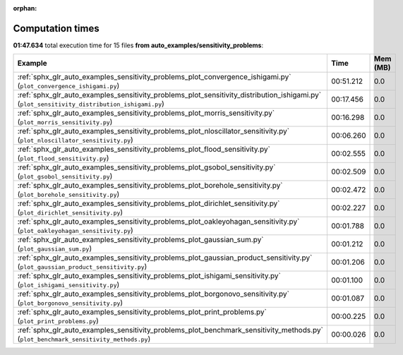 
:orphan:

.. _sphx_glr_auto_examples_sensitivity_problems_sg_execution_times:


Computation times
=================
**01:47.634** total execution time for 15 files **from auto_examples/sensitivity_problems**:

.. container::

  .. raw:: html

    <style scoped>
    <link href="https://cdnjs.cloudflare.com/ajax/libs/twitter-bootstrap/5.3.0/css/bootstrap.min.css" rel="stylesheet" />
    <link href="https://cdn.datatables.net/1.13.6/css/dataTables.bootstrap5.min.css" rel="stylesheet" />
    </style>
    <script src="https://code.jquery.com/jquery-3.7.0.js"></script>
    <script src="https://cdn.datatables.net/1.13.6/js/jquery.dataTables.min.js"></script>
    <script src="https://cdn.datatables.net/1.13.6/js/dataTables.bootstrap5.min.js"></script>
    <script type="text/javascript" class="init">
    $(document).ready( function () {
        $('table.sg-datatable').DataTable({order: [[1, 'desc']]});
    } );
    </script>

  .. list-table::
   :header-rows: 1
   :class: table table-striped sg-datatable

   * - Example
     - Time
     - Mem (MB)
   * - :ref:`sphx_glr_auto_examples_sensitivity_problems_plot_convergence_ishigami.py` (``plot_convergence_ishigami.py``)
     - 00:51.212
     - 0.0
   * - :ref:`sphx_glr_auto_examples_sensitivity_problems_plot_sensitivity_distribution_ishigami.py` (``plot_sensitivity_distribution_ishigami.py``)
     - 00:17.456
     - 0.0
   * - :ref:`sphx_glr_auto_examples_sensitivity_problems_plot_morris_sensitivity.py` (``plot_morris_sensitivity.py``)
     - 00:16.298
     - 0.0
   * - :ref:`sphx_glr_auto_examples_sensitivity_problems_plot_nloscillator_sensitivity.py` (``plot_nloscillator_sensitivity.py``)
     - 00:06.260
     - 0.0
   * - :ref:`sphx_glr_auto_examples_sensitivity_problems_plot_flood_sensitivity.py` (``plot_flood_sensitivity.py``)
     - 00:02.555
     - 0.0
   * - :ref:`sphx_glr_auto_examples_sensitivity_problems_plot_gsobol_sensitivity.py` (``plot_gsobol_sensitivity.py``)
     - 00:02.509
     - 0.0
   * - :ref:`sphx_glr_auto_examples_sensitivity_problems_plot_borehole_sensitivity.py` (``plot_borehole_sensitivity.py``)
     - 00:02.472
     - 0.0
   * - :ref:`sphx_glr_auto_examples_sensitivity_problems_plot_dirichlet_sensitivity.py` (``plot_dirichlet_sensitivity.py``)
     - 00:02.227
     - 0.0
   * - :ref:`sphx_glr_auto_examples_sensitivity_problems_plot_oakleyohagan_sensitivity.py` (``plot_oakleyohagan_sensitivity.py``)
     - 00:01.788
     - 0.0
   * - :ref:`sphx_glr_auto_examples_sensitivity_problems_plot_gaussian_sum.py` (``plot_gaussian_sum.py``)
     - 00:01.212
     - 0.0
   * - :ref:`sphx_glr_auto_examples_sensitivity_problems_plot_gaussian_product_sensitivity.py` (``plot_gaussian_product_sensitivity.py``)
     - 00:01.206
     - 0.0
   * - :ref:`sphx_glr_auto_examples_sensitivity_problems_plot_ishigami_sensitivity.py` (``plot_ishigami_sensitivity.py``)
     - 00:01.100
     - 0.0
   * - :ref:`sphx_glr_auto_examples_sensitivity_problems_plot_borgonovo_sensitivity.py` (``plot_borgonovo_sensitivity.py``)
     - 00:01.087
     - 0.0
   * - :ref:`sphx_glr_auto_examples_sensitivity_problems_plot_print_problems.py` (``plot_print_problems.py``)
     - 00:00.225
     - 0.0
   * - :ref:`sphx_glr_auto_examples_sensitivity_problems_plot_benchmark_sensitivity_methods.py` (``plot_benchmark_sensitivity_methods.py``)
     - 00:00.026
     - 0.0
